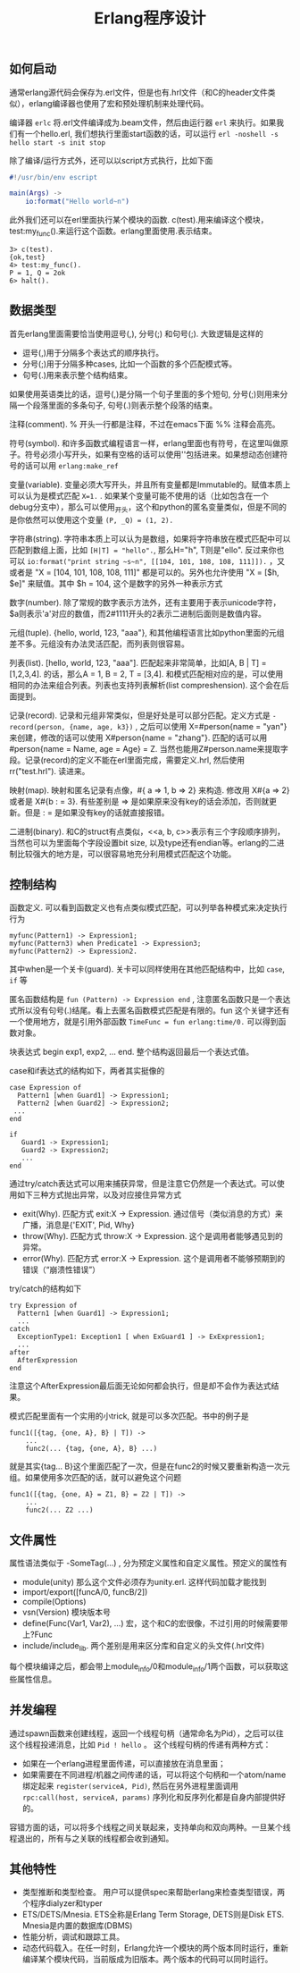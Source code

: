 #+title: Erlang程序设计

** 如何启动
通常erlang源代码会保存为.erl文件，但是也有.hrl文件（和C的header文件类似），erlang编译器也使用了宏和预处理机制来处理代码。

编译器 =erlc= 将.erl文件编译成为.beam文件，然后由运行器 =erl= 来执行。如果我们有一个hello.erl, 我们想执行里面start函数的话，可以运行 =erl -noshell -s hello start -s init stop=

除了编译/运行方式外，还可以以script方式执行，比如下面
#+BEGIN_SRC erlang
#!/usr/bin/env escript

main(Args) ->
    io:format("Hello world~n")
#+END_SRC

此外我们还可以在erl里面执行某个模块的函数. c(test).用来编译这个模块，test:my_func().来运行这个函数。erlang里面使用.表示结束。
#+BEGIN_EXAMPLE
3> c(test).
{ok,test}
4> test:my_func().
P = 1, Q = 2ok
6> halt().
#+END_EXAMPLE

** 数据类型
首先erlang里面需要恰当使用逗号(,), 分号(;) 和句号(;). 大致逻辑是这样的
- 逗号(,)用于分隔多个表达式的顺序执行。
- 分号(;)用于分隔多种cases, 比如一个函数的多个匹配模式等。
- 句号(.)用来表示整个结构结束。
如果使用英语类比的话，逗号(,)是分隔一个句子里面的多个短句, 分号(;)则用来分隔一个段落里面的多条句子, 句号(.)则表示整个段落的结束。

注释(comment). % 开头一行都是注释，不过在emacs下面 %% 注释会高亮。

符号(symbol). 和许多函数式编程语言一样，erlang里面也有符号，在这里叫做原子。符号必须小写开头，如果有空格的话可以使用''包括进来。如果想动态创建符号的话可以用 =erlang:make_ref=

变量(variable). 变量必须大写开头，并且所有变量都是Immutable的。赋值本质上可以认为是模式匹配 =X=1.= . 如果某个变量可能不使用的话（比如包含在一个debug分支中），那么可以使用_开头，这个和python的匿名变量类似，但是不同的是你依然可以使用这个变量 =(P, _Q) = (1, 2).=

字符串(string). 字符串本质上可以认为是数组，如果将字符串放在模式匹配中可以匹配到数组上面，比如 =[H|T] = "hello".=, 那么H="h", T则是"ello". 反过来你也可以 =io:format("print string ~s~n", [[104, 101, 108, 108, 111]]).= ，又或者是 "X = [104, 101, 108, 108, 111]" 都是可以的。另外也允许使用 "X = [$h, $e]" 来赋值。其中 $h = 104, 这个是数字的另外一种表示方式

数字(number). 除了常规的数字表示方法外，还有\x{cdef}主要用于表示unicode字符， $a则表示'a'对应的数值，而2#1111开头的2表示二进制后面则是数值内容。

元组(tuple). {hello, world, 123, "aaa"}, 和其他编程语言比如python里面的元组差不多。元组没有办法灵活匹配，而列表则很容易。

列表(list). [hello, world, 123, "aaa"]. 匹配起来非常简单，比如[A, B | T] = [1,2,3,4]. 的话，那么A = 1, B = 2, T = [3,4]. 和模式匹配相对应的是，可以使用相同的办法来组合列表。列表也支持列表解析(list compreshension). 这个会在后面提到。

记录(record). 记录和元组非常类似，但是好处是可以部分匹配。定义方式是 =-record(person, {name, age, k3})= , 之后可以使用 X=#person{name = "yan"} 来创建，修改的话可以使用 X#person{name = "zhang"}. 匹配的话可以用 #person{name = Name, age = Age} = Z. 当然也能用Z#person.name来提取字段。记录(record)的定义不能在erl里面完成，需要定义.hrl, 然后使用 rr("test.hrl"). 读进来。

映射(map). 映射和匿名记录有点像，#{ a => 1, b => 2} 来构造. 修改用 X#{a => 2} 或者是 X#{b : =  3}. 有些差别是 => 是如果原来没有key的话会添加，否则就更新。但是 : = 是如果没有key的话就直接报错。

二进制(binary). 和C的struct有点类似，<<a, b, c>>表示有三个字段顺序排列，当然也可以为里面每个字段设置bit size, 以及type还有endian等。erlang的二进制比较强大的地方是，可以很容易地充分利用模式匹配这个功能。

** 控制结构
函数定义. 可以看到函数定义也有点类似模式匹配，可以列举各种模式来决定执行行为
#+BEGIN_EXAMPLE
myfunc(Pattern1) -> Expression1;
myfunc(Pattern3) when Predicate1 -> Expression3;
myfunc(Pattern2) -> Expression2.
#+END_EXAMPLE
其中when是一个关卡(guard). 关卡可以同样使用在其他匹配结构中，比如 =case=, =if= 等

匿名函数结构是 =fun (Pattern) -> Expression end= , 注意匿名函数只是一个表达式所以没有句号(.)结尾。看上去匿名函数模式匹配是有限的。fun 这个关键字还有一个使用地方，就是引用外部函数 =TimeFunc = fun erlang:time/0.= 可以得到函数对象。

块表达式 begin exp1, exp2, ... end. 整个结构返回最后一个表达式值。

case和if表达式的结构如下，两者其实挺像的
#+BEGIN_EXAMPLE
case Expression of
  Pattern1 [when Guard1] -> Expression1;
  Pattern2 [when Guard2] -> Expression2;
 ...
end

if
   Guard1 -> Expression1;
   Guard2 -> Expression2;
   ...
end
#+END_EXAMPLE

通过try/catch表达式可以用来捕获异常，但是注意它仍然是一个表达式。可以使用如下三种方式抛出异常，以及对应接住异常方式
- exit(Why). 匹配方式 exit:X -> Expression. 通过信号（类似消息的方式）来广播，消息是{'EXIT', Pid, Why}
- throw(Why). 匹配方式 throw:X -> Expression. 这个是调用者能够遇见到的异常。
- error(Why). 匹配方式 error:X -> Expression. 这个是调用者不能够预期到的错误（“崩溃性错误”）
try/catch的结构如下
#+BEGIN_EXAMPLE
try Expression of
  Pattern1 [when Guard1] -> Expression1;
  ...
catch
  ExceptionType1: Exception1 [ when ExGuard1 ] -> ExExpression1;
  ...
after
  AfterExpression
end
#+END_EXAMPLE
注意这个AfterExpression最后面无论如何都会执行，但是却不会作为表达式结果。

模式匹配里面有一个实用的小trick, 就是可以多次匹配。书中的例子是
#+BEGIN_EXAMPLE
func1([{tag, {one, A}, B} | T]) ->
    ...
    func2(... {tag, {one, A}, B} ...)
#+END_EXAMPLE
就是其实{tag... B}这个里面匹配了一次，但是在func2的时候又要重新构造一次元组。如果使用多次匹配的话，就可以避免这个问题
#+BEGIN_EXAMPLE
func1([{tag, {one, A} = Z1, B} = Z2 | T]) ->
    ...
    func2(... Z2 ...)
#+END_EXAMPLE

** 文件属性
属性语法类似于 -SomeTag(...) , 分为预定义属性和自定义属性。预定义的属性有
- module(unity) 那么这个文件必须存为unity.erl. 这样代码加载才能找到
- import/export([funcA/0, funcB/2])
- compile(Options)
- vsn(Version) 模块版本号
- define(Func(Var1, Var2), ...) 宏，这个和C的宏很像，不过引用的时候需要带上?Func
- include/include_lib. 两个差别是用来区分库和自定义的头文件(.hrl文件)
每个模块编译之后，都会带上module_info/0和module_info/1两个函数，可以获取这些属性信息。

** 并发编程
通过spawn函数来创建线程，返回一个线程句柄（通常命名为Pid），之后可以往这个线程投递消息，比如 =Pid ! hello= 。
这个线程句柄的传递有两种方式：
- 如果在一个erlang进程里面传递，可以直接放在消息里面；
- 如果需要在不同进程/机器之间传递的话，可以将这个句柄和一个atom/name绑定起来 =register(serviceA, Pid)=, 然后在另外进程里面调用 =rpc:call(host, serviceA, params)= 序列化和反序列化都是自身内部提供好的。

容错方面的话，可以将多个线程之间关联起来，支持单向和双向两种。一旦某个线程退出的，所有与之关联的线程都会收到通知。

** 其他特性
- 类型推断和类型检查。 用户可以提供spec来帮助erlang来检查类型错误，两个程序dialyzer和typer
- ETS/DETS/Mnesia. ETS全称是Erlang Term Storage, DETS则是Disk ETS. Mnesia是内置的数据库(DBMS)
- 性能分析，调试和跟踪工具。
- 动态代码载入。在任一时刻，Erlang允许一个模块的两个版本同时运行，重新编译某个模块代码，当前版成为旧版本。两个版本的代码可以同时运行。
